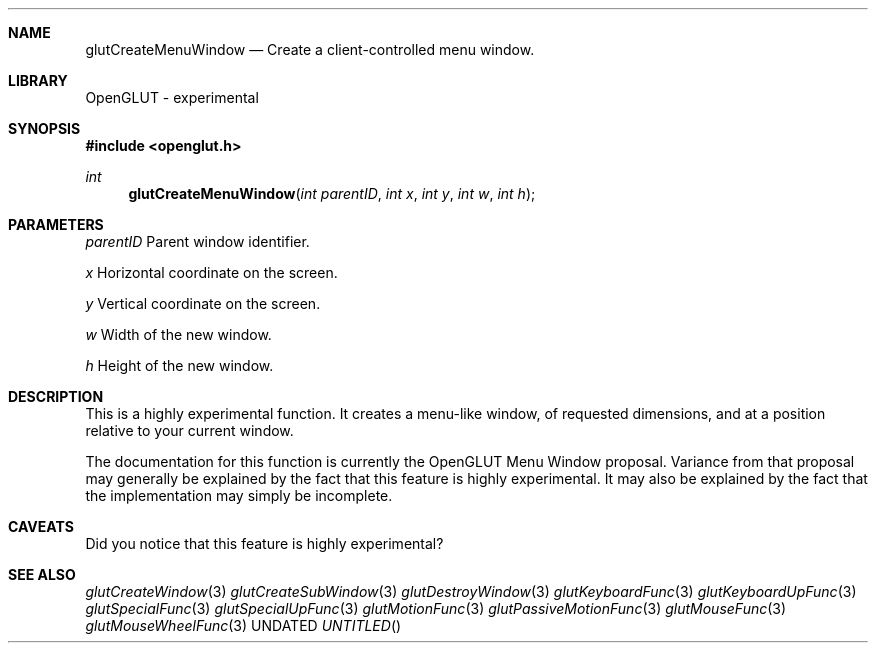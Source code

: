 .\" Copyright 2004, the OpenGLUT contributors
.Dt GLUTCREATEMENUWINDOW 3 LOCAL
.Dd
.Sh NAME
.Nm glutCreateMenuWindow
.Nd Create a client-controlled menu window.
.Sh LIBRARY
OpenGLUT - experimental
.Sh SYNOPSIS
.In openglut.h
.Ft  int
.Fn glutCreateMenuWindow "int parentID" "int x" "int y" "int w" "int h"
.Sh PARAMETERS
.Pp
.Bf Em
 parentID
.Ef
    Parent window identifier.
.Pp
.Bf Em
 x
.Ef
           Horizontal coordinate on the screen.
.Pp
.Bf Em
 y
.Ef
           Vertical coordinate on the screen.
.Pp
.Bf Em
 w
.Ef
           Width of the new window.
.Pp
.Bf Em
 h
.Ef
           Height of the new window.
.Sh DESCRIPTION
This is a highly experimental function.  It creates a menu-like
window, of requested dimensions, and at a position relative
to your current window.
.Pp
The documentation for this function is currently the OpenGLUT
Menu Window proposal.  Variance from that proposal may generally
be explained by the fact that this feature is highly experimental.
It may also be explained by the fact that the implementation may
simply be incomplete.
.Pp
.Sh CAVEATS
Did you notice that this feature is highly experimental?
.Pp
.Sh SEE ALSO
.Xr glutCreateWindow 3
.Xr glutCreateSubWindow 3
.Xr glutDestroyWindow 3
.Xr glutKeyboardFunc 3
.Xr glutKeyboardUpFunc 3
.Xr glutSpecialFunc 3
.Xr glutSpecialUpFunc 3
.Xr glutMotionFunc 3
.Xr glutPassiveMotionFunc 3
.Xr glutMouseFunc 3
.Xr glutMouseWheelFunc 3
.fl
.sp 3
